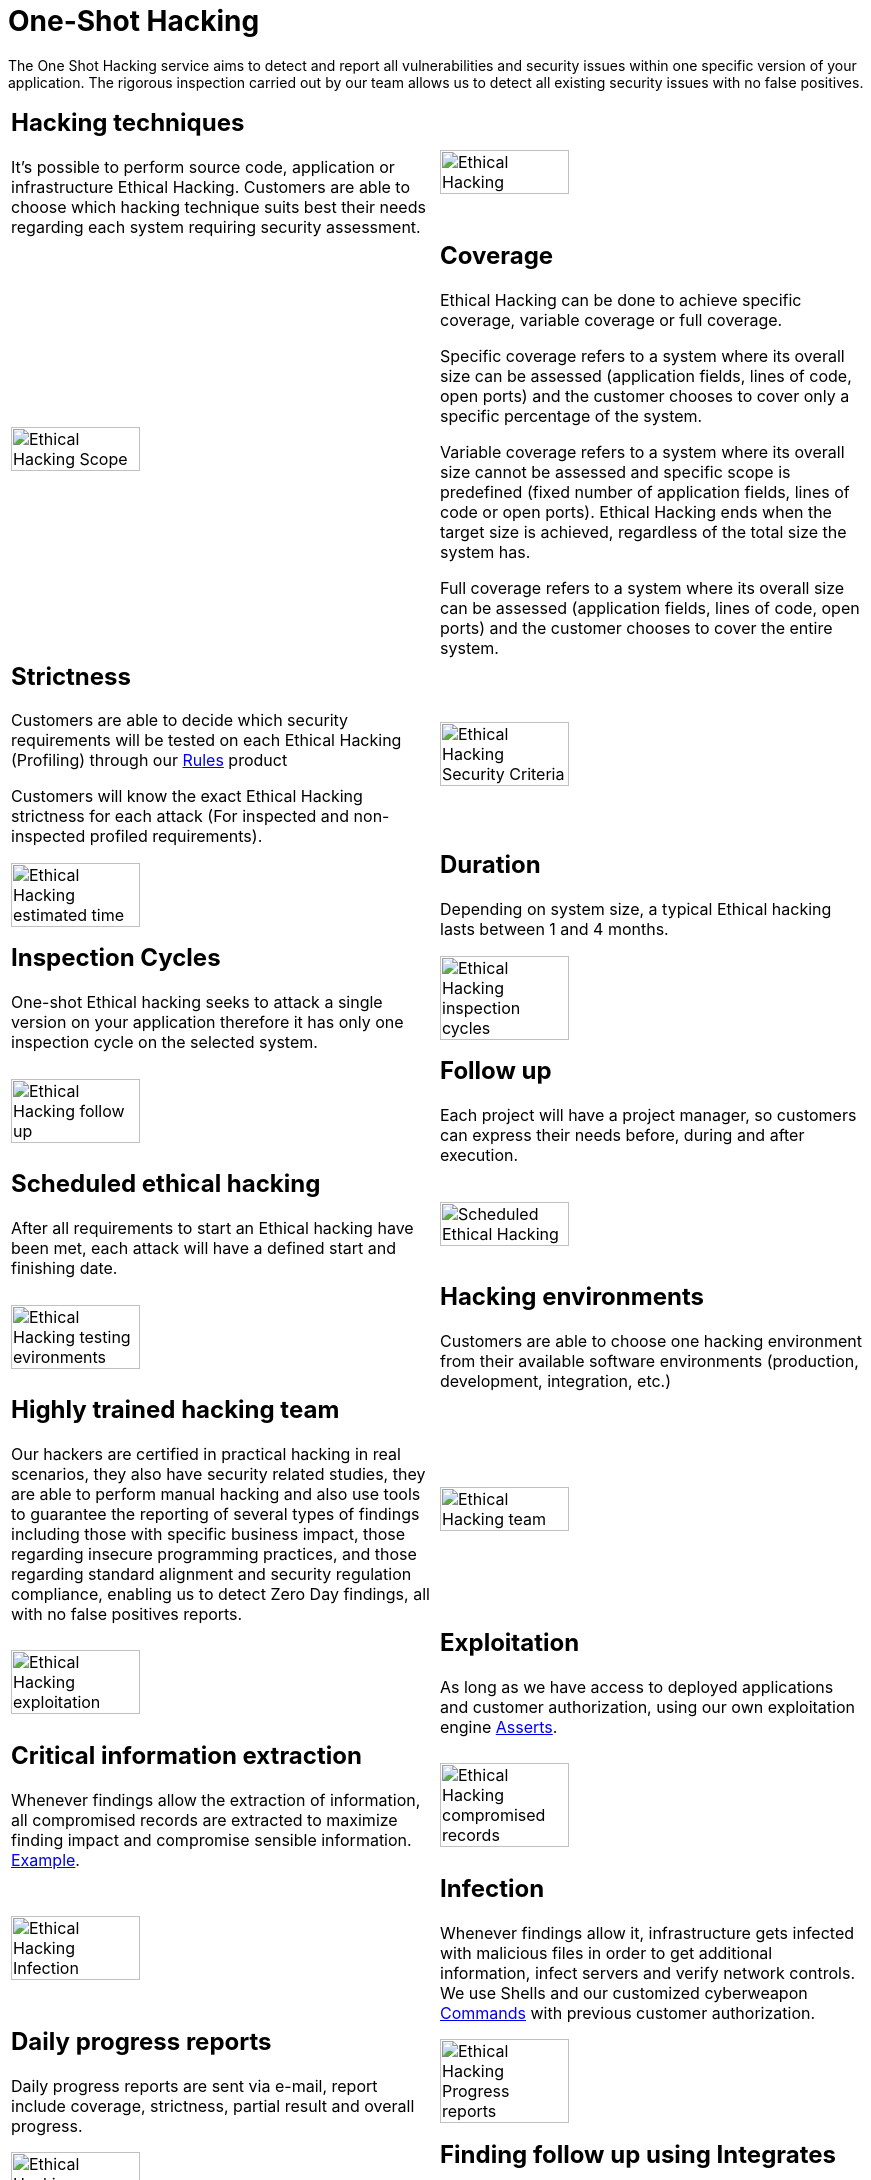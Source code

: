 :slug: services/one-shot-hacking/
:category: services
:description: In this page we present our One Shot Hacking service, which aims to detect and report all vulnerabilities and security issues within your application. The rigorous inspection of our team allow us to detect all existing security findings with no false positives.
:keywords: Fluid Attacks, Services, Ethical Hacking, Pentesting, Security, Application.
:translate: servicios/hacking-puntual/

= One-Shot Hacking

The One Shot Hacking service aims to detect and report all vulnerabilities
and security issues within one specific version of your application.
The rigorous inspection carried out by our team allows us to detect
all existing security issues with no false positives.

[role="tb-alt"]
[cols=2, frame="none"]
|====

a|== Hacking techniques
It's possible to perform source code,
application or infrastructure Ethical Hacking.
Customers are able to choose which hacking technique
suits best their needs regarding each system requiring security assessment.

a|image::ethical-hacking.png[alt="Ethical Hacking", width="55%"]

a|image::cobertura.png[alt="Ethical Hacking Scope", width="55%"]

a|== Coverage

Ethical Hacking can be done to achieve specific coverage,
variable coverage or full coverage.

Specific coverage refers to a system
where its overall size can be assessed
(application fields, lines of code, open ports)
and the customer chooses to cover only a specific percentage of the system.

Variable coverage refers to a system where its overall size cannot be assessed
and specific scope is predefined
(fixed number of application fields, lines of code or open ports).
Ethical Hacking ends when the target size is achieved,
regardless of the total size the system has.

Full coverage refers to a system where its overall size can be assessed
(application fields, lines of code, open ports)
and the customer chooses to cover the entire system.

a|== Strictness

Customers are able to decide which security requirements will be tested
on each Ethical Hacking (Profiling)
through our [button]#link:../../products/rules/[Rules]# product

Customers will know the exact Ethical Hacking strictness for each attack
(For inspected and non-inspected profiled requirements).

a|image::criterio-seguridad.png[alt="Ethical Hacking Security Criteria", width="55%"]

a|image::duracion.png[alt="Ethical Hacking estimated time", width="55%"]

a|== Duration

Depending on system size, a typical Ethical hacking
lasts between +1+ and +4+ months.

a|==  Inspection Cycles

One-shot Ethical hacking seeks to attack a single version on your application
therefore it has only one inspection cycle on the selected system.

a|image::ciclos.png[alt="Ethical Hacking inspection cycles", width="55%"]

a|image::seguimiento-proyecto.png[alt="Ethical Hacking follow up", width="55%"]

a|== Follow up

Each project will have a project manager,
so customers can express their needs before, during and after execution.

a|== Scheduled ethical hacking

After all requirements to start an Ethical hacking have been met,
each attack will have a defined start and finishing date.

a|image::ejecucion-programada.png[alt="Scheduled Ethical Hacking", width="55%"]

a|image::ambientes-pruebas.png[alt="Ethical Hacking testing evironments", width="55%"]

a|== Hacking environments

Customers are able to choose one hacking environment
from their available software environments
(production, development, integration, etc.)

a|== Highly trained hacking team

Our hackers are certified in practical hacking in real scenarios,
they also have security related studies,
they are able to perform manual hacking and also use tools
to guarantee the reporting of several types of findings
including those with specific business impact,
those regarding insecure programming practices,
and those regarding standard alignment and security regulation compliance,
enabling us to detect +Zero Day+ findings,
all with no false positives reports.

a|image::equipo.png[alt="Ethical Hacking team", width="55%"]

a|image::explotacion.png[alt="Ethical Hacking exploitation", width="55%"]

a|== Exploitation

As long as we have access to deployed applications and customer authorization,
using our own exploitation engine [button]#link:../../products/asserts/[Asserts]#.

a|== Critical information extraction

Whenever findings allow the extraction of information,
all compromised records are extracted to maximize finding impact
and compromise sensible information.
[button]#link:../../products/integrates/#compromised-records[Example]#.

a|image::extraccion.png[alt="Ethical Hacking compromised records", width="55%"]

a|image::infeccion.png[alt="Ethical Hacking Infection", width="55%"]

a|== Infection

Whenever findings allow it, infrastructure gets infected
with malicious files in order to get additional information,
infect servers and verify network controls.
We use +Shells+ and  our customized cyberweapon
[button]#link:../../products/commands/[Commands]#
with previous customer authorization.

a|== Daily progress reports

Daily progress reports are sent via e-mail,
report include coverage, strictness, partial result and overall progress.

a|image::informes-avance.png[alt="Ethical Hacking Progress reports", width="55%"]

a|image::integrates.png[alt="Ethical Hacking findings", width="55%"]

a|== Finding follow up using Integrates

Customers can check out finding status during project execution
using our [button]#link:../../products/integrates/[Integrates]# product.

a|== Remediation

Customers can use our detailed remediation guides
via [button]#link:../../products/defends/[Defends]#.

a|image::remediacion.png[alt="Ethical Hacking Finding Remediation", width="55%"]

a|image::boveda-segura.png[alt="Ethical Hacking information interchange", width="55%"]

a|== Reports delivered by secure vault

Final report versions along with all evidences gathered
are delivered to customers using a secure file transfer website.

a|== Validation meeting

Each Ethical Hacking test includes a meeting
with customer's technical team to validate reports.
If there are any observations these are addressed.
Meeting take place remotely.

a|image::validacion-informes.png[alt="Ethical Hacking report validation", width="55%"]

a|image::reunion-entrega.png[alt="Ethical Hacking validation meeting", width="55%"]

a|== Report presentation meeting

Formal executive report presentation meeting,
where all project stakeholders can take part of it.
It can take place personally or remotely according to customer's need.

a|== Information gets deleted securely

+7+ days after customer's final report approval
all information gathered during Ethical Hacking
is deleted securely from all our systems.

a|image::borrado-informacion.png[alt="Ethical Hacking evidence deletion", width="55%"]

a|image::retest.png[alt="Ethical Hacking retest", width="55%"]

a|== Remediation validation

Up to 3 months after final report approval,
customers can request a remediation validation cycle
to check if findings originally reported were correctly repaired.
In order to arrange this, customer must provide system access
and share final reports once again.
In remediation cycle system does not get attacked
in search for new vulnerabilities.

|====

* To check on differences between our services
and other providers take a look at our differentiators
[button]#link:../differentiators/[here]#.

* To check on differences between our One-shot hacking
and Continuous hacking take a look at our comparative
[button]#link:../comparative/[here]#.

~Icons designed by Eucalyp from Flaticon~
